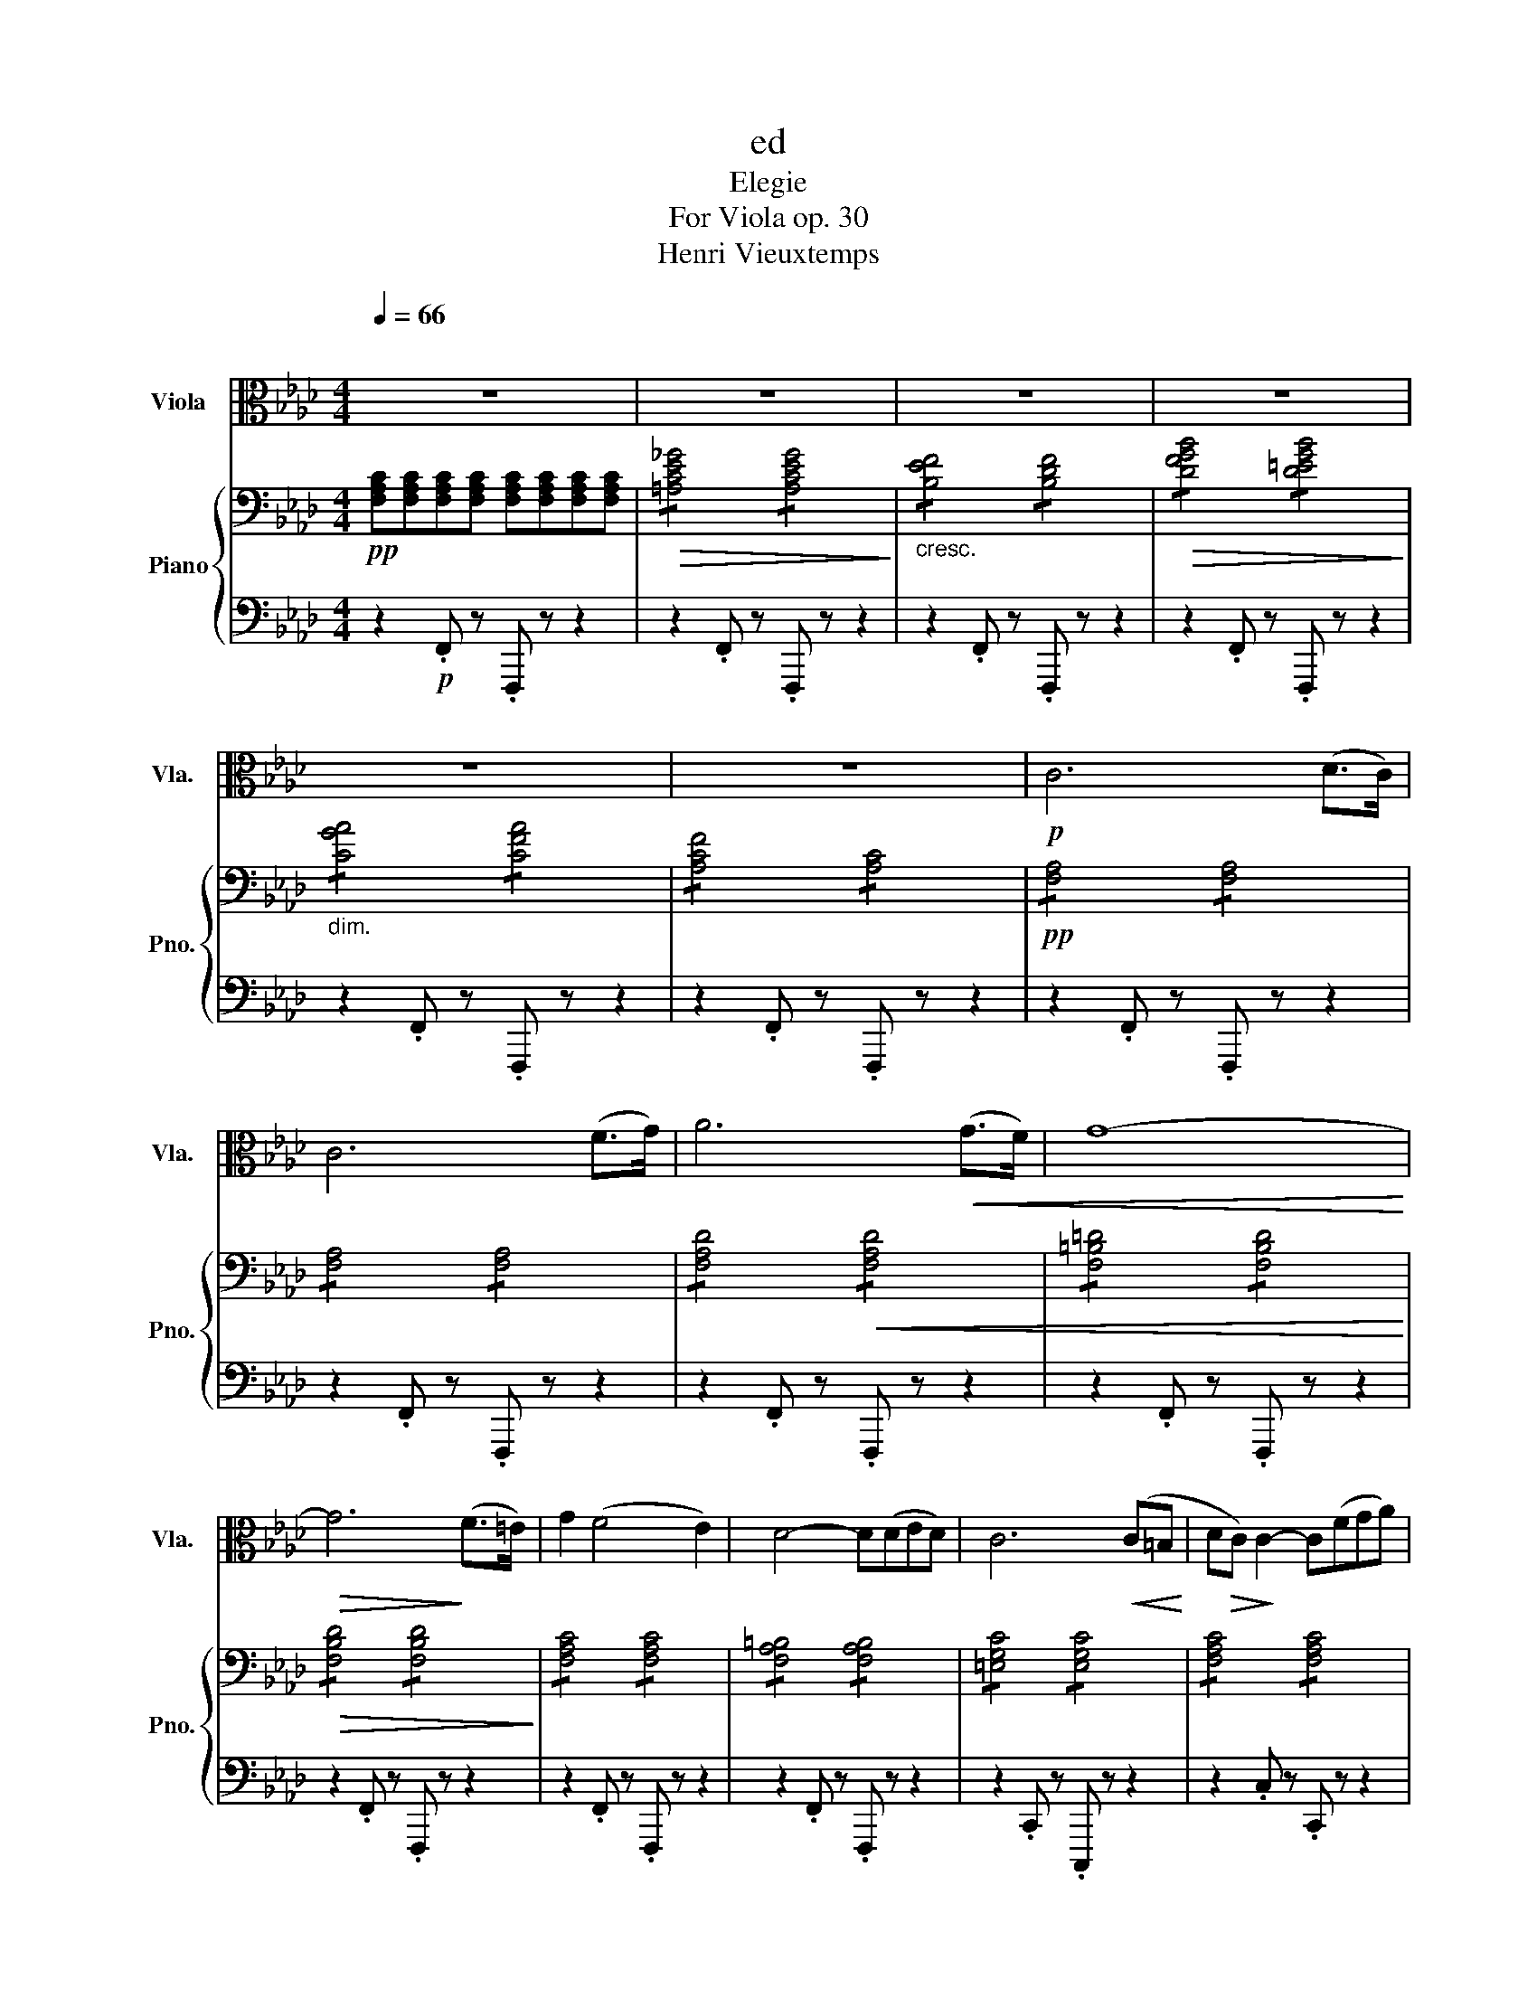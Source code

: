 X:1
T:ed
T:Elegie
T:For Viola op. 30 
T:Henri Vieuxtemps
%%score ( 1 2 ) { 3 | ( 4 5 ) }
L:1/8
Q:1/4=66
M:4/4
K:Ab
V:1 alto nm="Viola" snm="Vla."
V:2 alto 
V:3 bass nm="Piano" snm="Pno."
V:4 bass 
V:5 bass 
V:1
"^\n" z8 | z8 | z8 | z8 | z8 | z8 |!p! C6 (D>C) | C6 (F>G) | A6!<(! (G>F) | G8-!<)! | %10
!>(! G6!>)! (F>=E) | G2 (F4 E2) | D4- D(DED) | C6!<(! (C=B,!<)! | D!>(!C)!>)! C2- C(FGA) | %15
"_cresc." (A2 G4) c2 |!<(! c3 A FCA,F,!<)! |!f! C,6[K:treble]!p! c2 | c6 (f>g) | a6 a2 | %20
 a4- a(_g({fga} (3g)f)=e | f6 (f>!tenuto!f) | (f2 e4)!<(! (=a>b)!<)! | %23
 b2!>(! (e2-!>)! ed')!<(!!wedge!d'!wedge!d'!<)! | %24
!f! (6:4:6(d'/!>(!=a/b/f/_g/=d/) e4 (!^!e3/2{fe}f/)!>)! |!p!!>(! (_g4!>)!{B)} (!trill(!Tc4{Bc)} | %26
 d4 z2[K:alto]!mf! (^C!<(!^B,!<)! |!f! =D!>(!^C)!>)! ^C2- C!p!(^F^G=A) | (=A2 ^G4)!<(! (^c^B!<)! | %29
!f! =d^c) ^c2- (3c!tenuto!=A!tenuto!^F (3(!tenuto!^C!tenuto!=A,!tenuto!^F,) | %30
 ^C,6[K:treble]!>(! f2!>)! |!p! f6!<(! (g>a)!<)! | a4-!>(! a(gfe)!>)! | (e2{cde} d6{ce)d} | %34
 c6 (c>!tenuto!c) | c2!<(! (B4 =e>f)!<)! |!mf! f2!<(! (B2- B!<)!!>!a)!>!a!>!a | %37
 (6:4:6(a/=e/f/c/d/=A/) B4 Bc | d!<(!cde fgab!<)! | %39
!f! c'4- (6:4:6c'/(=b/c'/)(g/a/)(=e/ (6:4:6f/)(=B/c/)(G/A/)[K:alto](=E/ | %40
 (6:4:6F/)(=B,/C/)(G,/A,/)(=E,/ F,)(C, D,4- | D,2) (C,>A,) A,2 !fermata!G,2 | F,8- | F,8- | F,8- | %45
 F,4!<(! _F,4!<)! | E,8- | E,4- (14:8:14E,/!p!(=D,/E,/G,/B,/D/=D/ E/F/E/_D/B,/G,/E,/ | %48
 (13:8:13=D,/E,/G,/B,/D/=D/E/G/E/_D/B,/G,/E,/) (7:4:7(D,/E,/G,/B,/D/E/G/) (8:1:8B2!<(! c2 d2 =d2[K:treble] e2 =e2 (f2 !fermata!g2)!<)! | %49
!f! a6 (!>!g>f) | (!>!f>e) (!>!e>d) (!>!d>c) (!>!c>B) |!p!!<(! (A2 c2) (e2 f2)!<)! | g6 (!>!a>g) | %53
 g2[K:alto]!f! vG,4({G,B,} A,>G,) | C,2[K:treble]!<(! g6!<)! |!f! a6 (!>!g>f) | %56
 (!>!f>e) (!>!e>d) c=def | g6 f2 | b8- | %59
 (6:4:6bgeBGE[K:alto] (!>!B,2-{!>!B,!>!C!>!B,!>!=A,!>!B,!>!C!>!B,)} (!fermata!G>F) | %60
 E4[K:treble]!p!"_dolce" (efga) | (a2 d2) (cdef) | (f2 B2) (ef!<(! (3g)ba!<)! | %63
!>(! d'4- (6:4:6d'/!>)!(c'/=b/c'/g/a/ (7:4:7=d/e/=B/c/g/f/e/) | B z!p!!<(! (e>=d)!<)! (=d4 | %65
 e) z[K:alto] (E,>=D,) (=D,4 | %66
 (6:4:6E,/)(=D,/E,/G,/F,/A,/ (6:4:6G,/^F,/G,/B,/=A,/C/) (6:4:6(B,/A,/B,/D/C/E/ (6:4:6D/F/=D/F/"_dim."E/G/) | %67
 (6:4:6(F/A/G/B/A/c/[K:treble] (6:4:6=A/c/B/d/c/e/) (6:4:6(d/e/c/e/d/e/ (6:4:6c/e/d/e/c/e/) | %68
!p! (Td2 T=d2) Te2 T=e2 | Tf8 |!<(! (Tg8{fg)}!<)! | a6 (!>!g>f) | %72
 (!>!f>e) (!>!e>d) !>!c!>!d!>!e!>!f | _g8 | !>!f2 !>!g2 !>!a2 !>!b2 |!<(! _c'8!<)! | %76
!mf! c'4- (3c'!wedge!b!wedge!a{gab} (3!wedge!a!wedge!g!wedge!f | %77
 (3e(=de (3a)(=Bc (3e).G.A (3(cAF) | E2 _G2 F2 _F2 | E2 E2 =D2 _D2 | !>!C2 =B,2- B,.F(GF) | %81
 =E[K:treble]c (=B2- Bf)(gf) | =ec' =b6- | b z[K:alto]!f! F,2 G,2 F,2 | [C,C]4 [C,=B,]4 | %85
 [C,B,]4- (6:4:6[C,B,]/!<(!(C,/=E,/=D,/F,/E,/ (6:4:6G,/F,/A,/G,/B,/=A,/)!<)! | %86
 (6:4:6(C/=B,/D/C/=E/=D/ (6:4:6F/E/G/F/A/G/) (6:4:6(B/=A/c/B/c/B/ (6:4:6c/B/c/B/c/B/ || %87
[M:2/4] (6:4:6c/=B/c/B/c/B/!>(! (6:4:6c/B/c/B/c/B/)!>)! ||[M:4/4][K:treble]!p! c6 (d>c) | %89
 c6 (f>g) | a6 (g>^f) |!<(! g8-!<)! |!>(! g6!>)! (f>=e) | g2 f4 e2 | d4- dded | %95
 c6[K:alto]!<(! (C=B,!<)! |!f! DC) C2- (3CFA[K:treble] (3(!invertedturn!cag) | f2 (=e4 c'2) | %98
 c'2- (3c'(!tenuto!a!tenuto!f)[K:alto] (3!tenuto!c!tenuto!A!tenuto!F (3(!tenuto!C!tenuto!A,!tenuto!F,) | %99
 C,6 C2 |!f! C6 (F>G) | =A6 (A>B) | c2 (c>d)!<(! ef_g=A!<)! |!>(! c2!>)!!p! B4!<(! (=e>f)!<)! | %104
!>(! f2!>)!!mp! (B2- B!<(!f).f.f!<)! | %105
!>(! (6:4:6(f/=e/f/c/d/=A/)!>)!!p! (B2- (6:4:6B!>!f)!>!f!>!f!>!f!>!f |!<(! f2 g2 a2 b2!<)! | %107
!f! c'6- (3c'af |[K:alto] (3cAF (3CA,F, C,([C,A,Fc]/>[K:treble]a/) a2- | a4 !fermata!g4 | %110
 (6:4:6f/[K:alto](C,/F,/=E,/G,/F,/ (6:4:6A,/)(G,/B,/=A,/C/=B,/ (6:4:6D/)(C,/[G,=Ec]/=B/d/c/[K:treble] (6:4:6=e/)(=d/f/e/a/g/) | %111
 (6:4:6f/[K:alto](C,/F,/=E,/G,/F,/ (6:4:6A,/)(G,/B,/=A,/C/=B,/ (6:4:6D/)(C,/[G,=Ec]/=B/d/c/[K:treble] (6:4:6=e/)(=d/f/e/a/g/) | %112
 (6:4:6f/[K:alto](C,/F,/=E,/G,/F,/ (6:4:6A,/)(G,/B,/=A,/C/=B,/ (6:4:6D/)(C,/[G,=Ec]/=B/d/c/[K:treble] (6:4:6=e/)(=d/f/e/a/g/ | %113
 (6:4:6f/=e/g/f/)(c/=B/ (6:4:6d/c/)(A/G/_B/A/[K:alto] (6:4:6F/=E/G/F/)(D/C/ (6:4:6_E/D/)(A,/G,/B,/A,/ | %114
 (6:4:6[G,Fd]/c/e/d/)(B/=A/ (6:4:6c/B/)(G/^F/_A/G/ (6:4:6=E/^D/=F/E/)(C/=B,/ (6:4:6_D/C/)(B,/C/_B,/G,/ | %115
 (6:4:6[F,CAf]/=e/g/f/)(c/=B/ (6:4:6d/c/)(A/G/_B/A/ (6:4:6F/=E/G/F/)(D/C/ (6:4:6_E/D/)(A,/G,/B,/A,/ | %116
 (6:4:6[G,Fd]/c/e/d/)(B/=A/ (6:4:6c/B/)(G/^F/_A/G/ (6:4:6=F/=E/G/F/)(C/=B,/ (6:4:6D/C/)(B,/C/_B,/G,/ | %117
 (6:4:6F,/)(C,/[A,Fc]/=B/d/c/) (6:4:6(c/C,/[G,=Ec]/B/d/c/) (6:4:6(c/C,/[A,Fc]/B/d/c/) (6:4:6(c/C,/[G,Ec]/B/d/c/) | %118
 (6:4:6(c/C,/[A,Fc]/=B/d/c/) (6:4:6(c/C,/[G,=Ec]/B/d/c/) (6:4:6(c/C,/[A,Fc]/B/d/c/) (6:4:6(c/C,/[G,Ec]/B/d/c/ | %119
 (6:4:6f/=e/g/f/)(c/=B/ (6:4:6d/c/)(A/G/_B/A/ (6:4:6F/=E/G/F/)(C/=B,/ (6:4:6D/C/)(A,/G,/_B,/A,/ | %120
 (6:4:6F,/!ff!=E,/G,/F,/C,/E,/) (6:4:6(F,/E,/G,/F,/C,/E,/) (6:4:6(F,/E,/G,/F,/C,/E,/) (6:4:6(F,/E,/G,/F,/C,/E,/) | %121
 TF,8{=E,F,} | [F,CAf]2 z2 z4 |] %123
V:2
 x8 | x8 | x8 | x8 | x8 | x8 | x8 | x8 | x8 | x8 | x8 | x8 | x8 | x8 | x8 | x8 | x8 | %17
 x6[K:treble] x2 | x8 | x8 | x8 | x8 | x8 | x8 | x8 | x8 | x6[K:alto] x2 | x8 | x8 | x8 | %30
 x6[K:treble] x2 | x8 | x8 | x8 | x8 | x8 | x8 | x8 | x8 | x23/3[K:alto] x/3 | x8 | x8 | x8 | x8 | %44
 x8 | x8 | x8 | x321/40 | x337/48[K:treble] x | x8 | x8 | x8 | x8 | x2[K:alto] x6 | %54
 x2[K:treble] x6 | x8 | x8 | x8 | x8 | x4[K:alto] x4 | x4[K:treble] x4 | x8 | x8 | x8 | x8 | %65
 x2[K:alto] x6 | x8 | x2[K:treble] x6 | x8 | x8 | x8 | x8 | x8 | x8 | x8 | x8 | x8 | x8 | x8 | x8 | %80
 x8 | x[K:treble] x7 | x8 | x2[K:alto] x6 | x8 | x8 | x8 ||[M:2/4] x4 ||[M:4/4][K:treble] x8 | x8 | %90
 x8 | x8 | x8 | x8 | x8 | x6[K:alto] x2 | x6[K:treble] x2 | x8 | x4[K:alto] x4 | x8 | x8 | =A6 x2 | %102
 x8 | x8 | x8 | x8 | x8 | x8 |[K:alto] x23/4[K:treble] x9/4 | x8 | x/3[K:alto] x17/3[K:treble] x2 | %111
 x/3[K:alto] x17/3[K:treble] x2 | x/3[K:alto] x17/3[K:treble] x2 | x4[K:alto] x4 | x8 | x8 | x8 | %117
 x8 | x8 | x8 | x8 | x8 | x8 |] %123
V:3
!pp! [F,A,C][F,A,C][F,A,C][F,A,C] [F,A,C][F,A,C][F,A,C][F,A,C] | %1
!>(! !/![=A,CE_G]4 !/![A,CEG]4!>)! |"_cresc." !/![B,EF]4 !/![B,DF]4 | %3
!>(! !/![DFGB]4 !/![D=EGB]4!>)! |"_dim." !/![CGA]4 !/![CFA]4 | !/![A,CF]4 !/![A,C]4 | %6
!pp! !/![F,A,]4 !/![F,A,]4 | !/![F,A,]4 !/![F,A,]4 | !/![F,A,D]4!<(! !/![F,A,D]4 | %9
 !/![F,=B,=D]4 !/![F,B,D]4!<)! |!>(! !/![F,B,D]4 !/![F,B,D]4!>)! | !/![F,A,C]4 !/![F,A,C]4 | %12
 !/![F,A,=B,]4 !/![F,A,B,]4 | !/![=E,G,C]4 !/![E,G,C]4 | !/![F,A,C]4 !/![F,A,C]4 | %15
"_cresc." !/![B,C=E]4 !/![B,CE]4 |!<(! !/![A,CF]4 !/![A,CF]4!<)! |!p! [C=E]CCC CCCC | %18
!pp! !/![F,A,C]4 !/![F,A,C]4 | !/![F,A,D]4 !/![F,A,D]4 | !/![E,B,D]4 !/![_G,A,C]4 | %21
 !/![F,A,D]4 !/![F,A,D]4 | !/![_G,B,D]4 !/![G,B,D]4 | !/![_G,B,D]4 !/![G,B,D]4 | %24
!mf! !/![_G,B,DE]4 !/![G,B,DE]4 |!>(! !/![_G,A,CE]4!>)! !/![G,A,CE]4 | %26
!<(! [F,A,D][D,D][D,D][D,D] [D,D][D,D][D,D][D,D]!<)! | %27
 [^C,^F,=A,^C]!p![F,A,^C][F,A,^C][F,A,^C] !/![F,A,^C]4 | !/![=B,^C^E]4 !/![B,CE]4 | %29
!<(! !/![=A,^C^F]4 !/![A,CF]4!<)! | !/![^G,^C^E]4!>(! !/![^G,CE]4!>)! |!p! !/![A,_CF]4 !/![A,CF]4 | %32
 !/![A,CE]4 !/![A,CE]4 | [G,B,E][G,B,E][G,B,D][G,B,D] !/![G,B,D]4 | !/![A,C]4 !/![A,C]4 | %35
 !/![G,DF]4 !/![G,DF]4 | !/![G,DF]4 !/![G,DF]4 | !/![G,B,DF]4 !/![G,B,DF]4 | %38
!<(! !/![G,B,DF]4 !/![G,B,DF]4!<)! |!f! (3cF,A, (3CFA [cfac'] z z2 | z8 | !fermata![=E,B,C]8 | %42
[K:treble]!p! _g4 (fedc) | (e4 d2)!<(! (b>d')!<)! | [dd']4 (c'bag) | a4!<(! ([Bb]2 [=B=b]2)!<)! | %46
 [cc']4 ([Bb][Aa][Gg][Ff]) | [Ee]4 z4 | z8 | %49
!mf! (6:4:6z [E,A,][A,C][CE][A,C][E,A,][K:treble] (6:4:6[EA][CE][A,C][EB][DE][B,D] | %50
 (6:4:6z [A,C][CA][EG][B,E][G,B,] (6:4:6[EA][CE][A,C][DE][G,D][E,G,] | %51
 (6:4:6z [E,A,][A,C][CE][A,C][E,A,] (6:4:6[CE][A,C][E,A,][CF][A,C][F,A,] | %52
 (6:4:6z [G,C][C=E][EG][CE][G,C] (6:4:6z [G,=B,][B,F][FG][B,F][G,B,] | %53
 (6:4:6z [G,C][C=E][EG][CE][G,C] (6:4:6z [G,=B,][B,F][FG][B,F][G,B,] | %54
 (6:4:6z [G,C][C=E][EG][CE]!<(![G,C] (6:4:6z [G,=D][DG] z!<)! [G,D][DEG] | %55
 (6:4:6z [E,A,][A,C][CE][A,C][E,A,][K:treble] (6:4:6[EA][CE][A,C][EB][DE][B,D] | %56
 (6:4:6z [A,C][CA][EG][B,E][G,B,] (6:4:6[EA][CE][A,C][DE][G,D][E,G,] | %57
 (6:4:6z [G,B,][B,E][DG][B,E][G,B,] (6:4:6z [A,B,][B,=D][DF][B,D][A,B,] | g6 f2 | %59
 (6:4:6b[G,B,][B,E][EG][B,E][G,B,] [A,B,=D] z !fermata!z2 |!p! (6:4:6[G,E]EEEEE e4 | %61
 (defg) (g2 c2) | (Bcde) (e2 A2) | (de (3f)ag (g2 c2) | %64
 (6:4:6z [G,B,][G,B,][G,B,][G,B,][G,B,] (6:4:1!/![A,B,]6 | (6:4:1!/![G,B,]6 (6:4:1!/![A,B,]6 | %66
 [G,B,] z z2 z4 | z8 | z8 | z4 D4- | [B,D]4!pp! E4 | %71
 (6:4:6(C,/E,/A,/C/A,/E,/ (6:4:6C,/E,/A,/C/A,/E,/ (6:4:6C,/E,/A,/C/E/C/ (6:4:6D/E/D/=A,/B,/=B,/ | %72
 (6:4:6C/D/C/G,/A,/=A,/ (6:4:6B,/C/B,/F,/_G,/=G,/) (6:4:6(A,/A,/G,/A,/B,/A,/ (6:4:6C/A,/G,/A,/D/A,/) | %73
 (6:4:6(E/=D/F/E/_D/C/ (6:4:6B,/A,/_G,/F,/E,/D,/ (6:4:6C,/B,,/A,,/G,,/A,,/=A,,/ (6:4:6C,/B,,/_A,,/_G,,/F,,/E,,/) | %74
 (6:4:6z/ (D/F/D/F,/D/ (6:4:6G,/=E/G/E/G,/E/[K:treble] (6:4:6A,/F/A/F/A,/F/ (6:4:6B,/G/B/G/B,/G/) | %75
 (6:4:6(_C/A/_c/A/C/A/ (6:4:6C/A/c/A/C/A/ (6:4:6C/A/c/A/C/A/ (6:4:6C/A/c/A/C/A/) | %76
 (6:4:6(C/E/G/c/G/E/ (6:4:6C/A,/E/C/A,/[I:staff +1]E,/)[I:staff -1] z4 | z8 | %78
 (6:4:6z/ (F/E/D/C/B,/ (6:4:6=A,/B,/C/B,/A,/C/ (6:4:6B,/C/D/C/B,/_A,/ (6:4:6G,/A,/B,/A,/G,/B,/) | %79
 (6:4:6(A,/E/=D/_D/C/B,/ (6:4:6A,/B,/C/B,/A,/C/ (6:4:6B,/=A,/B,/[I:staff +1]F,/[I:staff -1]B,/_A,/ (6:4:6G,/A,/B,/A,/G,/B,/) | %80
 (6:4:6(A,/B,/C/B,/A,/G,/)[I:staff +1] (6:4:6(F,/A,/=B,/[I:staff -1]F/A/=B/ (6:4:6f/B/A/F/[I:staff +1]B,/A,/) (6:4:6(F,/=E,/F,/A,/G,/F,/) | %81
 (6:4:6(=E,/G,/[I:staff -1]C/=E/C/[I:staff +1]G,/) (6:4:6(F,/A,/=B,/[I:staff -1]F/A/=B/ (6:4:6f/B/A/F/[I:staff +1]B,/A,/) (6:4:6(F,/E,/F,/A,/G,/F,/) | %82
 (6:4:6(=E,/G,/[I:staff -1]C/=E/C/[I:staff +1]G,/) (6:4:6(F,/A,/=B,/[I:staff -1]F/A/=B/ (6:4:6f/B/A/F/D/F/ (6:4:6A/B/f/a/=b/f/) | %83
 [=bf'] z z2 z4 | %84
 (6:4:6z/[I:staff +1] (C,/=E,/=D,/F,/E,/ (6:4:6G,/^F,/A,/G,/[I:staff -1]C/[I:staff +1]C,/)[I:staff -1] (6:4:6z/[I:staff +1] (=D,/=F,/E,/G,/F,/ (6:4:6A,/G,/B,/A,/[I:staff -1]C/[I:staff +1]D,/) | %85
[I:staff -1] (6:4:6z/[I:staff +1] (=E,/G,/^F,/A,/G,/ (6:4:6B,/=A,/[I:staff -1]C/B,/D/[I:staff +1]E,/)[I:staff -1] z4 | %86
 z8 ||[M:2/4] z4 ||[M:12/8][K:bass]!pp! !/![F,A,C]3 !/![F,A,C]3 !/![F,A,C]3 !/![F,A,C]3 x2 | %89
 !/![F,A,C]3 !/![F,A,C]3 !/![F,A,C]3 !/![F,A,C]3 x2 | %90
 !/![F,A,D]3 !/![F,A,D]3 !/![F,A,D]3 !/![F,A,D]3 x2 | %91
 !/![F,G,=B,=D]3 !/![F,G,B,D]3 !/![F,G,B,D]3 !/![F,G,B,D]3 x2 | %92
 !/![F,G,B,D]3 !/![F,G,B,D]3 !/![F,G,B,D]3 !/![F,G,B,D]3 x2 | %93
 !/![F,A,C]3 !/![F,A,C]3 !/![F,A,C]3 !/![F,A,C]3 x2 | %94
 !/![F,A,=B,]3 !/![F,A,B,]3 !/![F,A,B,]3 !/![F,A,B,]3 x2 | %95
 !/![=E,G,C]3 !/![E,G,C]3 !/![E,G,C]3 !/![E,G,C]3 x2 | %96
 !/![F,A,C]3 !/![F,A,C]3 !/![F,A,C]3 !/![F,A,C]3 x2 | %97
 !/![G,B,C]3 !/![G,B,C]3 !/![G,B,C]3 !/![G,B,C]3 x2 | %98
 !/![A,CF]3 !/![A,CF]3 !/![A,CF]3 !/![A,CF]3 x2 | !/![G,C=E]3 !/![G,CE]3 !/![G,CE]3 !/![G,CE]3 x2 | %100
 !/![F,=A,C]3 !/![F,A,C]3 !/![F,A,C]3 !/![F,A,C]3 x2 | %101
 !/![E,_G,C]3 !/![E,G,C]3 !/![E,G,C]3 !/![E,G,C]3 x2 | %102
 !/![_G,=A,E]3 !/![G,A,E]3[K:treble] !/![A,C_G]3 !/![CEG=A]3 x2 | %103
 [DFB][DF][DF] [DF][DF][DF] [DF][DF][DF] [DF][DF][DF] x2 | %104
!p! !/![G,DF]3 !/![G,DF]3 !/![G,DF]3 !/![G,DF]3 x10/3 | %105
 !/![G,DF]3 !/![G,DF]3 !/![G,DF]3 !/![G,DF]3 x10/3 | %106
!mf!!<(! !/![G,B,DF]3 !/![G,B,DF]3 !/![G,B,DF]3 !/![G,B,DF]3!<)! x8/3 | %107
!f! [CFAc][I:staff +1](D,/C,/F,/=E,/ G,/F,/A,/G,/B,/A,/[I:staff -1] C/=B,/D/C/F/=E/ G/F/A/G/B/A/) x11/3 | %108
 (c/=B/d/c/f/=e/ g/f/a/g/b/a/ c'/) z/3 z2/3 z8/3 x13/6 |[M:4/4] [B,C=E]2 z2 !fermata!z4 | %110
!p! [A,CF]2[K:bass] !>![C,C]4 !>![C,C]2- | !>![C,C]2!<(! !>![C,C]4 !>![C,B,C]2- | %112
 !>![C,B,C]2 !>![C,A,C]4 !>![C,B,C]2-!<)! |!mf! !>![C,B,C]2 !>![F,F]4 !>![F,F]2- | %114
 !>![F,F]2 !>![F,DF]4 [B,C=E]2 | z2 !>![F,F]4 !>![F,F]2- | !>![F,F]2 !>![F,DF]4 [B,C=E]2 | %117
 [A,CF] !>![C,C]2 !>![C,C]2 !>![C,C]2 !>![C,C]- | [C,C] !>![C,C]2 !>![C,B,C]2 !>![C,A,C]2 [C,B,C] | %119
!f! !///-![A,F]2 F,2 !///-![A,F]2 F,2 | %120
!ff! [A,F][C,B,C][C,A,C][C,B,C] [C,A,C][C,B,C][C,A,C][C,B,C] | [C,A,C]2 z2[K:treble]!ff! [FAdf]4 | %122
 [fac'f']2 z2 z4 |] %123
V:4
 z2!p! .F,, z .F,,, z z2 | z2 .F,, z .F,,, z z2 | z2 .F,, z .F,,, z z2 | z2 .F,, z .F,,, z z2 | %4
 z2 .F,, z .F,,, z z2 | z2 .F,, z .F,,, z z2 | z2 .F,, z .F,,, z z2 | z2 .F,, z .F,,, z z2 | %8
 z2 .F,, z .F,,, z z2 | z2 .F,, z .F,,, z z2 | z2 .F,, z .F,,, z z2 | z2 .F,, z .F,,, z z2 | %12
 z2 .F,, z .F,,, z z2 | z2 .C,, z .C,,, z z2 | z2 .C, z .C,, z z2 | z2 .C, z .C,, z z2 | %16
 z2 .C, z .C,, z z2 | [C,,,C,,]8 | z2 (F,,=E,, G,,F,,) z2 | z2 (F,,=E,, _G,,F,,) z2 | %20
 z2 (A,,G,, B,,A,,) z2 | z2 (D,C, E,D,) z2 | z2 (_G,,F,, A,,G,,) z2 | z2 (_G,,F,, A,,G,,) z2 | %24
 z2 ([_G,,,_G,,][F,,,F,,] [A,,,A,,][G,,,G,,]) z2 | %25
 z2!p! ([A,,,A,,][G,,,G,,] [B,,,B,,][A,,,A,,]) z2 | D,,8 | z2!p! (^C,^B,, =D,^C,) z2 | %28
 z2 (^C,,^B,,, =D,,^C,,) z2 | z2 (^C,^B,, =D,^C,) z2 | z2 (^C,,^B,,, ^D,,^C,,) z2 | %31
 z2 (=D,,^C,, E,,D,,) z2 | z2 (E,,=D,, F,,E,,) z2 | z2 (=E,,^D,, F,,E,,) z2 | %34
 z2 (F,,=E,, G,,F,,) z2 | z2 (B,,=A,, C,B,,) z2 | %36
 z2!mf! [G,,,G,,]>[G,,,G,,] ([G,,,G,,]2 [D,,D,]2) | %37
 z2!f! [G,,,G,,]>[G,,,G,,] [G,,,G,,]2 [F,,F,]2- | %38
 [F,,F,][F,,F,][E,,E,][D,,D,] [C,,C,][B,,,B,,][A,,,A,,][G,,,G,,] | %39
!f! (3[C,,,C,,][F,,,F,,][A,,,A,,] (3[C,,C,][F,,F,][A,,A,] [C,C] z z2 | z8 | z8 | %42
 [F,,,F,,][F,=A,CE][F,A,CE][F,A,CE] !/![F,A,CE]4 | [F,,,F,,][F,B,E][F,B,E][F,B,E] !/![F,B,D]4 | %44
 [F,,,F,,][F,G,B,D=E][F,G,B,DE][F,G,B,DE] !/![F,G,B,DE]4 | %45
 [F,,,F,,][F,A,C][F,A,C][F,A,C] [_F,A,D][F,A,D][F,A,=D][F,A,D] | %46
 [E,,,E,,][E,A,CE][E,A,CE][E,A,CE] !/![E,A,CE]4 | [E,G,D]4 z4 | z8 | [A,,,A,,]8 | [A,,,A,,]8 | %51
 [A,,,A,,]6 [F,,,F,,]2 | [C,,,C,,]4 [G,,G,]4 | [C,,C,]4 [G,,G,]4 | %54
 [C,,C,]2 ([C,,C,]2 [=B,,,=B,,]2 [_B,,,_B,,]2) | [A,,,A,,]8 | [A,,,A,,]6 [A,,,A,,]2 | %57
 [B,,,B,,]4 [B,,,B,,]4 | %58
 (6:4:6[B,,,B,,][G,B,][B,E][EG][B,E][G,B,] (6:4:6[B,,,B,,][A,B,][B,=D][DF][B,D][A,B,] | %59
 [B,,,B,,]4- [B,,,B,,] z !fermata!z2 | ([E,,E,]2 D2) (6:4:6EEEEEE | (6:4:6EEEEEE (6:4:6EEEEEE | %62
 (6:4:6EEEEEE (6:4:6EEEEEE | (6:4:6EEEEEE (6:4:6EEEEEE | %64
!p! [G,E] z z2 z2 ([_F,,,_F,,]>!>(![E,,,E,,]) | [E,,,E,,]!>)! z z2 z2[K:treble] (f>!>(!e) | %66
 e!>)! z z2[K:bass] z4 | z8 | z8 | z8 | z4 [E,,E,]4 | [A,,,A,,]8 | [A,,,A,,]8 | %73
 [A,,,A,,]2 C,,2 E,,2 A,,,2 | [D,,D,]8- | [D,,D,]2 A,,2 F,,2 =D,,2 | [E,,E,]4 E,, z z2 | z8 | %78
 (E,,2 E,2 E,,2 E,2 | E,,2 E,2 E,,2 =E,,2) | F,,2 D,,4 D,,2 | %81
 (6:4:6(C,,/=E,,/G,,/C,/G,,/E,,/) D,,4 (6:4:6(D,,/C,,/D,,/F,,/_E,,/D,,/) | %82
 (6:4:6(C,,/=E,,/G,,/C,/G,,/E,,/) (6:4:6(D,,/F,,/A,,/D,/F,/A,/ (6:4:6D/A,/F,/D,/F,/A,/ (6:4:6D/[I:staff -1]F/A/d/F/A/) | %83
 [DFAd][I:staff +1] z z2 z4 | %84
 (6:4:6z/ (C,,/=E,,/=D,,/F,,/E,,/ (6:4:6G,,/^F,,/A,,/G,,/C,/C,,/) (6:4:6z/ (=D,,/=F,,/E,,/G,,/F,,/ (6:4:6A,,/G,,/B,,/A,,/C,/D,,/) | %85
 (6:4:6z/ (=E,,/G,,/^F,,/A,,/G,,/ (6:4:6B,,/=A,,/C,/B,,/D,/E,,/) z4 | z8 ||[M:2/4] z4 || %88
[M:12/8] x4 z2/3!p! (F,,/=E,,/G,,/F,,/ A,,/G,,/B,,/A,,/C,/=B,,/ D,/C,/) z2/3 z2/3 z4/3 z2/3 | %89
 x4 z2/3[K:treble] (F/=E/G/F/ A/G/B/A/c/=B/ d/c/) z2/3 z2/3 z4/3 z2/3 | %90
 x4 z2/3[K:bass] (F,,/=E,,/_G,,/F,,/ A,,/=G,,/B,,/A,,/D,/C,/ E,/D,/) z2/3 z2/3 z4/3 z2/3 | %91
 x4 z2/3[K:treble] (G/^F/=A/G/ =B/^A/c/B/=d/^c/ =e/d/) z2/3 z2/3 z4/3 z2/3 | %92
 x4 z2/3[K:bass] (F,,/=E,,/G,,/F,,/ B,,/=A,,/C,/=B,,/D,/C,/ E,/D,/) z2/3 z2/3 z4/3 z2/3 | %93
 x4 z2/3[K:treble] (F/=E/G/F/ A/G/B/=A/c/=B/ d/c/) z2/3 z2/3 z4/3 z2/3 | %94
 x4 z2/3[K:bass] (F,,/=E,,/_G,,/F,,/ A,,/=G,,/B,,/A,,/D,/C,/ E,/D,/) z2/3 z2/3 z4/3 z2/3 | %95
 x4 z2/3[K:treble] (c/=B/=d/c/ =e/d/f/e/g/^f/ a/g/) z2/3 z2/3 z4/3 z2/3 | %96
 x4 z2/3[K:bass] (C,,/=B,,,/D,,/C,,/ G,,/F,,/B,,/A,,/C,/=B,,/ D,/C,/) z2/3 z2/3 z4/3 z2/3 | %97
 x4 z2/3[K:treble] (c/=B/=d/c/ =e/^d/f/e/g/^f/ a/g/) z2/3 z2/3 z2/3 z4/3 | %98
 x4 z2/3[K:bass] (C,,/=B,,,/D,,/C,,/ G,,/F,,/B,,/A,,/C,/=B,,/ D,/C,/) z2/3 z2/3 z4/3 z2/3 | %99
 x4 z2/3[K:treble] (c/=B/=d/c/ =e/d/f/e/g/^f/ a/g/) z2/3 z2/3 z4/3 z2/3 | %100
 x4 z2/3[K:bass] (F,,/=E,,/G,,/F,,/ =A,,/G,,/B,,/A,,/C,/=B,,/ =D,/C,/) z2/3 z2/3 z4/3 z2/3 | %101
 x4 z2/3[K:treble] (c/=B/d/c/ e/=d/f/e/_g/f/ a/g/) z2/3 z2/3 z4/3 z2/3 | %102
 x4 z2/3[K:bass] (C,/=B,,/D,/C,/ E,/=D,/F,/E,/_G,/F,/ A,/G,/) z2/3 z2/3 z4/3 z2/3 | %103
 x4 z2/3[K:treble]!p! (B/=A/c/B/ d/c/e/d/f/=e/ _g/f/) z2/3 z2/3 z4/3 z2/3 | %104
 x4 z2/3[K:bass] (G,,/^F,,/A,,/G,,/ B,,/=A,,/C,/B,,/E,/D,/) z2/3[K:treble] (G/^F/A/G/ B/=A/c/B/e/d/) | %105
 x4 z2/3[K:bass] (G,,/^F,,/A,,/G,,/ B,,/=A,,/C,/B,,/E,/D,/) z2/3[K:treble] (G/^F/A/G/ B/=A/c/B/e/d/) | %106
 x4 z2/3[K:bass] (G,,/^F,,/A,,/G,,/) z2/3[K:treble] (d/c/e/d/) z2/3[K:bass] (G,,/F,,/A,,/G,,/) z2/3[K:treble] (d/c/e/d/) | %107
 x4 z2/3 (D,,/C,,/F,,/=E,,/ G,,/F,,/A,,/G,,/B,,/A,,/ C,/=B,,/D,/C,/F,/=E,/ G,/F,/A,/G,/B,/A,/) | %108
 x13/6 (C/=B,/[I:staff -1]D/C/F/=E/ G/F/A/G/B/A/ c/)[I:staff +1] z/3 z2/3 z8/3 | %109
[M:4/4] [C,,C,]2 z2 !fermata!z4 | !>![F,,,F,,]4 !>![C,,,C,,]4 | !>![F,,,F,,]4 !>![C,,,C,,]4 | %112
 !>![F,,,F,,]4 !>![C,,,C,,]4 | !>![F,,,F,,]4 !>![D,,D,]4 | !>![G,,,G,,]4 !>![C,,C,]4 | %115
 !>![F,,,F,,]4 !>![D,,D,]4 | !>![G,,,G,,]4 !>![C,,C,]4 | %117
 [F,,,F,,]2 [C,,,C,,]2 [F,,,F,,]2 [C,,,C,,]2 | [F,,,F,,]2 [C,,,C,,]2 [F,,,F,,]2 [C,,,C,,]2 | %119
 !///-!F,,,2 F,,2 !///-!F,,,2 F,,2 | %120
 [F,,,F,,][C,,,C,,][F,,,F,,][C,,,C,,] [F,,,F,,][C,,,C,,][F,,,F,,][C,,,C,,] | %121
 [F,,,F,,]2 z2 [D,F,A,D]4 | [F,,,F,,]2 z2 z4 |] %123
V:5
 x8 | x8 | x8 | x8 | x8 | x8 | x8 | x8 | x8 | x8 | x8 | x8 | x8 | x8 | x8 | x8 | x8 | %17
 x2 (B,2 G,2 [=E,B,]2) | x8 | x8 | x8 | x8 | x8 | x8 | x8 | x8 | x8 | x8 | x8 | x8 | x8 | x8 | x8 | %33
 x8 | x8 | x8 | x8 | x8 | x8 | x8 | x8 | x8 | x8 | x8 | x8 | x8 | x8 | x8 | x8 | x8 | x8 | x8 | %52
 x8 | x8 | x8 | x8 | x8 | x8 | x8 | x8 | x4 C4 | B,4 A,4 | G,4 C4 | B,4 A,4 | x8 | %65
 x6[K:treble] x2 | x4[K:bass] x4 | x8 | x8 | x8 | x8 | x8 | x8 | x8 | x8 | x8 | x8 | x8 | x8 | x8 | %80
 x8 | x8 | x8 | x8 | x8 | x8 | x8 ||[M:2/4] x4 ||[M:12/8] x14 | x14/3[K:treble] x28/3 | %90
 x14/3[K:bass] x28/3 | x14/3[K:treble] x28/3 | x14/3[K:bass] x28/3 | x14/3[K:treble] x28/3 | %94
 x14/3[K:bass] x28/3 | x14/3[K:treble] x28/3 | x14/3[K:bass] x28/3 | x14/3[K:treble] x28/3 | %98
 x14/3[K:bass] x28/3 | x14/3[K:treble] x28/3 | x14/3[K:bass] x28/3 | x14/3[K:treble] x28/3 | %102
 x14/3[K:bass] x28/3 | x14/3[K:treble] x28/3 | x14/3[K:bass] x17/3[K:treble] x5 | %105
 x14/3[K:bass] x17/3[K:treble] x5 | x14/3[K:bass] x8/3[K:treble] x8/3[K:bass] x8/3[K:treble] x2 | %107
 x47/3 | x37/3 |[M:4/4] x8 | x8 | x8 | x8 | x8 | x8 | x8 | x8 | x8 | x8 | x8 | x8 | x8 | x8 |] %123

